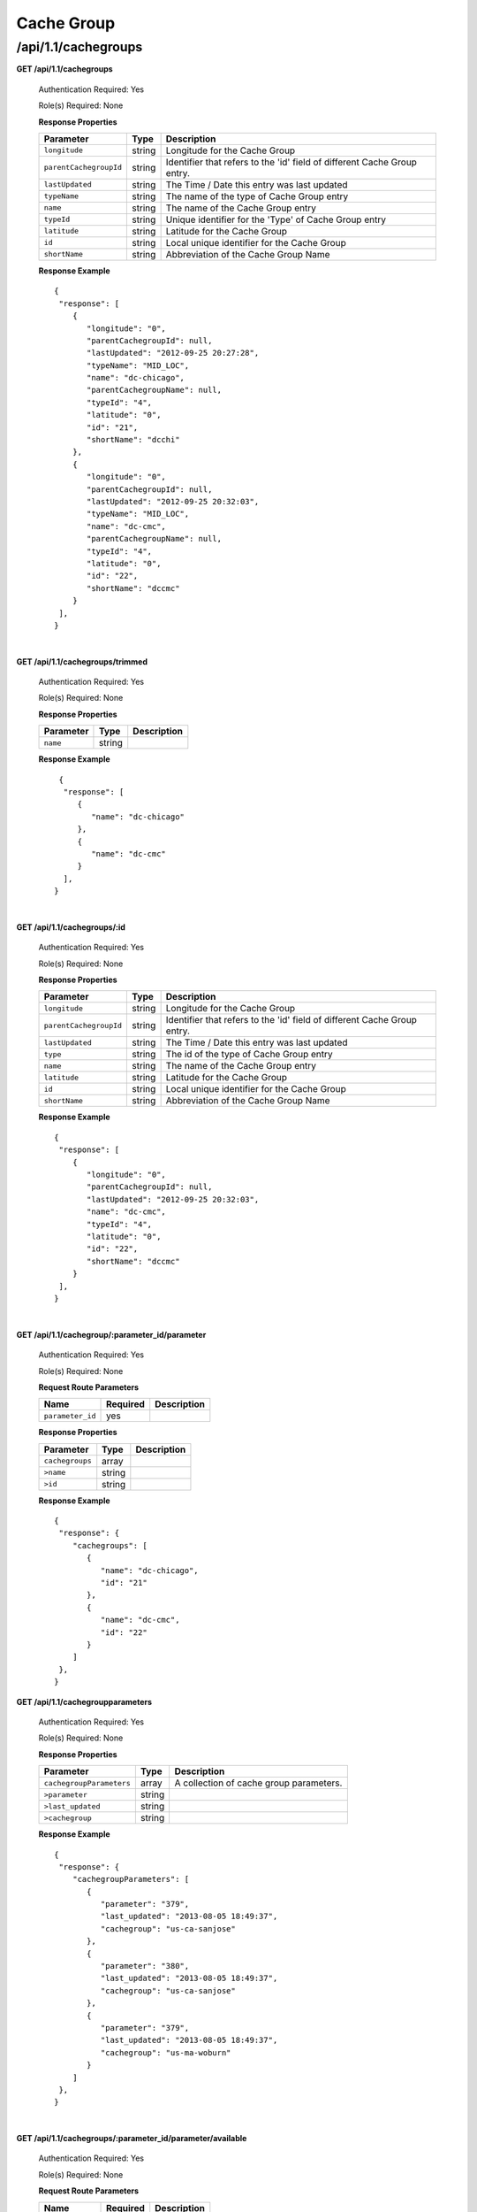 .. 
.. Copyright 2015 Comcast Cable Communications Management, LLC
.. 
.. Licensed under the Apache License, Version 2.0 (the "License");
.. you may not use this file except in compliance with the License.
.. You may obtain a copy of the License at
.. 
..     http://www.apache.org/licenses/LICENSE-2.0
.. 
.. Unless required by applicable law or agreed to in writing, software
.. distributed under the License is distributed on an "AS IS" BASIS,
.. WITHOUT WARRANTIES OR CONDITIONS OF ANY KIND, either express or implied.
.. See the License for the specific language governing permissions and
.. limitations under the License.
.. 

.. _to-api-v11-cachegroup:

Cache Group
===========

.. _to-api-v11-cachegroups-route:

/api/1.1/cachegroups
++++++++++++++++++++

**GET /api/1.1/cachegroups**

  Authentication Required: Yes

  Role(s) Required: None

  **Response Properties**

  +------------------------+--------+--------------------------------------------------------------------------+
  | Parameter              | Type   | Description                                                              |
  +========================+========+==========================================================================+
  | ``longitude``          | string | Longitude for the Cache Group                                            |
  +------------------------+--------+--------------------------------------------------------------------------+
  | ``parentCachegroupId`` | string | Identifier that refers to the 'id' field of different Cache Group entry. |
  +------------------------+--------+--------------------------------------------------------------------------+
  | ``lastUpdated``        | string | The Time / Date this entry was last updated                              |
  +------------------------+--------+--------------------------------------------------------------------------+
  | ``typeName``           | string | The name of the type of Cache Group entry                                |
  +------------------------+--------+--------------------------------------------------------------------------+
  | ``name``               | string | The name of the Cache Group entry                                        |
  +------------------------+--------+--------------------------------------------------------------------------+
  | ``typeId``             | string | Unique identifier for the 'Type' of Cache Group entry                    |
  +------------------------+--------+--------------------------------------------------------------------------+
  | ``latitude``           | string | Latitude for the Cache Group                                             |
  +------------------------+--------+--------------------------------------------------------------------------+
  | ``id``                 | string | Local unique identifier for the Cache Group                              |
  +------------------------+--------+--------------------------------------------------------------------------+
  | ``shortName``          | string | Abbreviation of the Cache Group Name                                     |
  +------------------------+--------+--------------------------------------------------------------------------+

  **Response Example** ::

    {
     "response": [
        {
           "longitude": "0",
           "parentCachegroupId": null,
           "lastUpdated": "2012-09-25 20:27:28",
           "typeName": "MID_LOC",
           "name": "dc-chicago",
           "parentCachegroupName": null,
           "typeId": "4",
           "latitude": "0",
           "id": "21",
           "shortName": "dcchi"
        },
        {
           "longitude": "0",
           "parentCachegroupId": null,
           "lastUpdated": "2012-09-25 20:32:03",
           "typeName": "MID_LOC",
           "name": "dc-cmc",
           "parentCachegroupName": null,
           "typeId": "4",
           "latitude": "0",
           "id": "22",
           "shortName": "dccmc"
        }
     ],
    }

|

**GET /api/1.1/cachegroups/trimmed**

  Authentication Required: Yes

  Role(s) Required: None

  **Response Properties**

  +----------------------+--------+------------------------------------------------+
  | Parameter            | Type   | Description                                    |
  +======================+========+================================================+
  |``name``              | string |                                                |
  +----------------------+--------+------------------------------------------------+

  **Response Example** ::

      {
       "response": [
          {
             "name": "dc-chicago"
          },
          {
             "name": "dc-cmc"
          }
       ],
     }

|

**GET /api/1.1/cachegroups/:id**

  Authentication Required: Yes

  Role(s) Required: None

  **Response Properties**

  +------------------------+--------+--------------------------------------------------------------------------+
  | Parameter              | Type   | Description                                                              |
  +========================+========+==========================================================================+
  | ``longitude``          | string | Longitude for the Cache Group                                            |
  +------------------------+--------+--------------------------------------------------------------------------+
  | ``parentCachegroupId`` | string | Identifier that refers to the 'id' field of different Cache Group entry. |
  +------------------------+--------+--------------------------------------------------------------------------+
  | ``lastUpdated``        | string | The Time / Date this entry was last updated                              |
  +------------------------+--------+--------------------------------------------------------------------------+
  | ``type``               | string | The id of the type of Cache Group entry                                  |
  +------------------------+--------+--------------------------------------------------------------------------+
  | ``name``               | string | The name of the Cache Group entry                                        |
  +------------------------+--------+--------------------------------------------------------------------------+
  | ``latitude``           | string | Latitude for the Cache Group                                             |
  +------------------------+--------+--------------------------------------------------------------------------+
  | ``id``                 | string | Local unique identifier for the Cache Group                              |
  +------------------------+--------+--------------------------------------------------------------------------+
  | ``shortName``          | string | Abbreviation of the Cache Group Name                                     |
  +------------------------+--------+--------------------------------------------------------------------------+

  **Response Example** ::

    {
     "response": [
        {
           "longitude": "0",
           "parentCachegroupId": null,
           "lastUpdated": "2012-09-25 20:32:03",
           "name": "dc-cmc",
           "typeId": "4",
           "latitude": "0",
           "id": "22",
           "shortName": "dccmc"
        }
     ],
    }

|

**GET /api/1.1/cachegroup/:parameter_id/parameter**

  Authentication Required: Yes

  Role(s) Required: None

  **Request Route Parameters**

  +------------------+----------+-------------+
  |       Name       | Required | Description |
  +==================+==========+=============+
  | ``parameter_id`` | yes      |             |
  +------------------+----------+-------------+

  **Response Properties**

  +-----------------+--------+-------------+
  |    Parameter    |  Type  | Description |
  +=================+========+=============+
  | ``cachegroups`` | array  |             |
  +-----------------+--------+-------------+
  | ``>name``       | string |             |
  +-----------------+--------+-------------+
  | ``>id``         | string |             |
  +-----------------+--------+-------------+

  **Response Example** ::

    {
     "response": {
        "cachegroups": [
           {
              "name": "dc-chicago",
              "id": "21"
           },
           {
              "name": "dc-cmc",
              "id": "22"
           }
        ]
     },
    }


**GET /api/1.1/cachegroupparameters**

  Authentication Required: Yes

  Role(s) Required: None

  **Response Properties**

  +--------------------------+--------+-----------------------------------------+
  |        Parameter         |  Type  |               Description               |
  +==========================+========+=========================================+
  | ``cachegroupParameters`` | array  | A collection of cache group parameters. |
  +--------------------------+--------+-----------------------------------------+
  | ``>parameter``           | string |                                         |
  +--------------------------+--------+-----------------------------------------+
  | ``>last_updated``        | string |                                         |
  +--------------------------+--------+-----------------------------------------+
  | ``>cachegroup``          | string |                                         |
  +--------------------------+--------+-----------------------------------------+

  **Response Example** ::

    {
     "response": {
        "cachegroupParameters": [
           {
              "parameter": "379",
              "last_updated": "2013-08-05 18:49:37",
              "cachegroup": "us-ca-sanjose"
           },
           {
              "parameter": "380",
              "last_updated": "2013-08-05 18:49:37",
              "cachegroup": "us-ca-sanjose"
           },
           {
              "parameter": "379",
              "last_updated": "2013-08-05 18:49:37",
              "cachegroup": "us-ma-woburn"
           }
        ]
     },
    }


|

**GET /api/1.1/cachegroups/:parameter_id/parameter/available**

  Authentication Required: Yes

  Role(s) Required: None

  **Request Route Parameters**

  +------------------+----------+-------------+
  |       Name       | Required | Description |
  +==================+==========+=============+
  | ``parameter_id`` | yes      |             |
  +------------------+----------+-------------+

  **Response Properties**

  +----------------------+--------+------------------------------------------------+
  | Parameter            | Type   | Description                                    |
  +======================+========+================================================+
  |``name``              |        |                                                |
  +----------------------+--------+------------------------------------------------+
  |``id``                |        |                                                |
  +----------------------+--------+------------------------------------------------+

  **Response Example** ::

    {
     "response": [
        {
           "name": "dc-chicago",
           "id": "21"
        },
        {
           "name": "dc-cmc",
           "id": "22"
        }
     ],
    }

